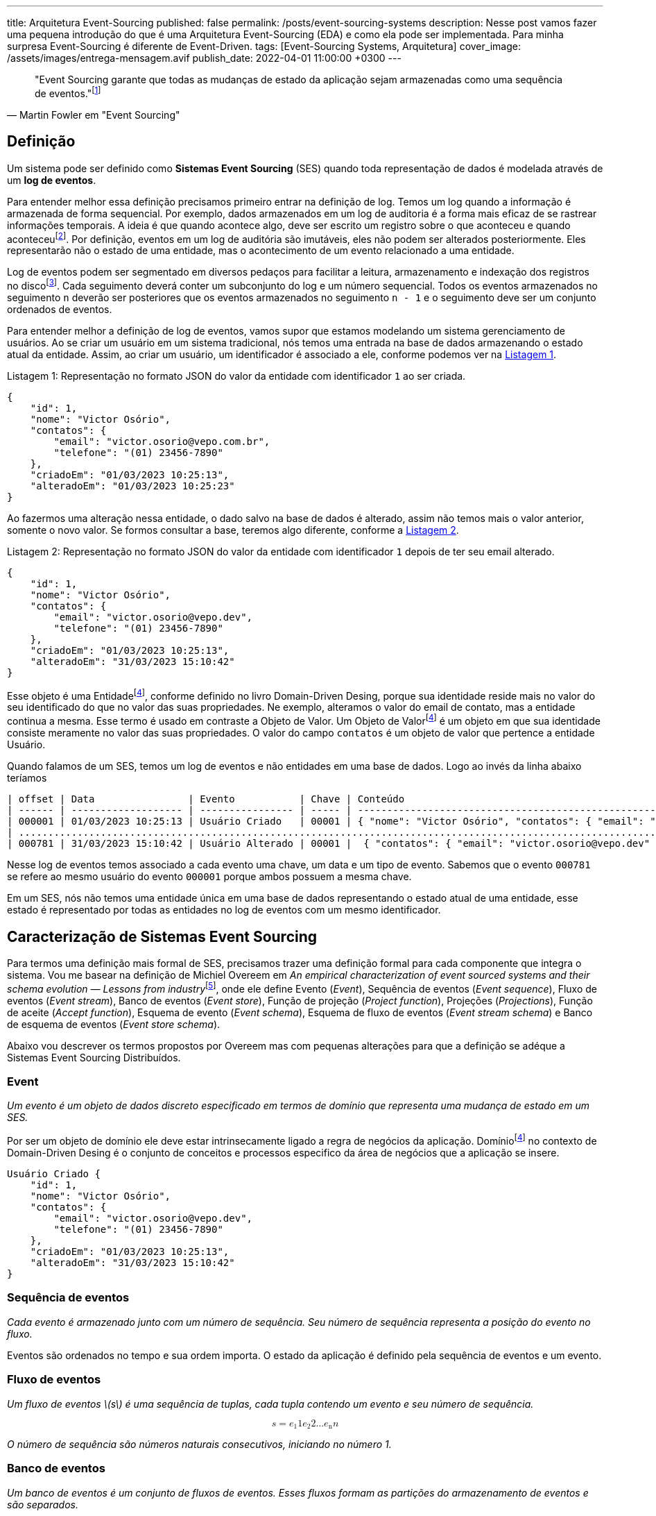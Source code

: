 ---
title: Arquitetura Event-Sourcing
published: false
permalink: /posts/event-sourcing-systems
description: Nesse post vamos fazer uma pequena introdução do que é uma Arquitetura Event-Sourcing (EDA) e como ela pode ser implementada. Para minha surpresa Event-Sourcing é diferente de Event-Driven.
tags: [Event-Sourcing Systems, Arquitetura]
cover_image: /assets/images/entrega-mensagem.avif
publish_date: 2022-04-01 11:00:00 +0300
---

:xrefstyle: short

:reference-1: footnote:reference-1[M. Fowler, “Event Sourcing”, martinfowler.com, 12 de dezembro de 2005. https://martinfowler.com/eaaDev/EventSourcing.html (acessado 9 de agosto de 2022).]

[quote,Martin Fowler em "Event Sourcing"]
"Event Sourcing garante que todas as mudanças de estado da aplicação sejam armazenadas como uma sequência de eventos."{reference-1}

== Definição

Um sistema pode ser definido como *Sistemas Event Sourcing* (SES) quando toda representação de dados é modelada através de um *log de eventos*.

:reference-2: footnote:reference-2[M. Fowler, “Audit Log”, martinfowler.com, 7 de março de 2004. https://martinfowler.com/eaaDev/AuditLog.html (acessado 31 de março de 2023).]

Para entender melhor essa definição precisamos primeiro entrar na definição de log. Temos um log quando a informação é armazenada de forma sequencial. Por exemplo, dados armazenados em um log de auditoria é a forma mais eficaz de se rastrear informações temporais. A ideia é que quando acontece algo, deve ser escrito um registro sobre o que aconteceu e quando aconteceu{reference-2}. Por definição, eventos em um log de auditória são imutáveis, eles não podem ser alterados posteriormente. Eles representarão não o estado de uma entidade, mas o acontecimento de um evento relacionado a uma entidade.

:reference-3: footnote:reference-3[U. Joshi, “Segmented Log”. https://martinfowler.com/articles/patterns-of-distributed-systems/log-segmentation.html (acessado 31 de março de 2023).]

Log de eventos podem ser segmentado em diversos pedaços para facilitar a leitura, armazenamento e indexação dos registros no disco{reference-3}. Cada seguimento deverá conter um subconjunto do log e um número sequencial. Todos os eventos armazenados no seguimento `n` deverão ser posteriores que os eventos armazenados no seguimento `n - 1` e o seguimento deve ser um conjunto ordenados de eventos.

Para entender melhor a definição de log de eventos, vamos supor que estamos modelando um sistema gerenciamento de usuários. Ao se criar um usuário em um sistema tradicional, nós temos uma entrada na base de dados armazenando o estado atual da entidade. Assim, ao criar um usuário, um identificador é associado a ele, conforme podemos ver na <<listing-1>>.

[[listing-1,Listagem 1]]
.Representação no formato JSON do valor da entidade com identificador `1` ao ser criada.
[source,json,linenums,caption="Listagem {counter:listagem:1}: "]
----
{
    "id": 1,
    "nome": "Victor Osório",
    "contatos": {
        "email": "victor.osorio@vepo.com.br",
        "telefone": "(01) 23456-7890"
    },
    "criadoEm": "01/03/2023 10:25:13",
    "alteradoEm": "01/03/2023 10:25:23"
}
----

Ao fazermos uma alteração nessa entidade, o dado salvo na base de dados é alterado, assim não temos mais o valor anterior, somente o novo valor. Se formos consultar a base, teremos algo diferente, conforme a <<listing-2>>.

[[listing-2,Listagem 2]]
.Representação no formato JSON do valor da entidade com identificador `1` depois de ter seu email alterado.
[source,json,linenums,caption="Listagem {counter:listagem:1}: "]
----
{
    "id": 1,
    "nome": "Victor Osório",
    "contatos": {
        "email": "victor.osorio@vepo.dev",
        "telefone": "(01) 23456-7890"
    },
    "criadoEm": "01/03/2023 10:25:13",
    "alteradoEm": "31/03/2023 15:10:42"
}
----

:reference-4: footnote:reference-4[E. Evans, Domain-Driven Design: Atacando as complexidades no coração do software. Alta Books, 2016.]

Esse objeto é uma Entidade{reference-4}, conforme definido no livro Domain-Driven Desing, porque sua identidade reside mais no valor do seu identificado do que no valor das suas propriedades. Ne exemplo, alteramos o valor do email de contato, mas a entidade continua a mesma. Esse termo é usado em contraste a Objeto de Valor. Um Objeto de Valor{reference-4} é um objeto em que sua identidade consiste meramente no valor das suas propriedades. O valor do campo `contatos` é um objeto de valor que pertence a entidade Usuário.

Quando falamos de um SES, temos um log de eventos e não entidades em uma base de dados. Logo ao invés da linha abaixo teríamos

[[listing-3,Listagem 3]]
[source,,caption="Listagem {counter:listagem:1}: "]
----
| offset | Data                | Evento           | Chave | Conteúdo                                                                                                         |
| ------ | ------------------- | ---------------- | ----- | ---------------------------------------------------------------------------------------------------------------- |
| 000001 | 01/03/2023 10:25:13 | Usuário Criado   | 00001 | { "nome": "Victor Osório", "contatos": { "email": "victor.osorio@vepo.com.br", "telefone": "(01) 23456-7890" } } |
| .......................................................................................................................................................................... |
| 000781 | 31/03/2023 15:10:42 | Usuário Alterado | 00001 |  { "contatos": { "email": "victor.osorio@vepo.dev" } }                                                           |
----

Nesse log de eventos temos associado a cada evento uma chave, um data e um tipo de evento. Sabemos que o evento `000781` se refere ao mesmo usuário do evento `000001` porque ambos possuem a mesma chave.

Em um SES, nós não temos uma entidade única em uma base de dados representando o estado atual de uma entidade, esse estado é representado por todas as entidades no log de eventos com um mesmo identificador.

== Caracterização de Sistemas Event Sourcing

:reference-5: footnote:[M. Overeem, M. Spoor, S. Jansen, e S. Brinkkemper, “An empirical characterization of event sourced systems and their schema evolution — Lessons from industry”, Journal of Systems and Software, vol. 178, p. 110970, ago. 2021, doi: 10.1016/j.jss.2021.110970.]

Para termos uma definição mais formal de SES, precisamos trazer uma definição formal para cada componente que integra o sistema. Vou me basear na definição de Michiel Overeem em _An empirical characterization of event sourced systems and their schema evolution — Lessons from industry_{reference-5}, onde ele define Evento (_Event_), Sequência de eventos (_Event sequence_), Fluxo de eventos (_Event stream_), Banco de eventos (_Event store_), Função de projeção (_Project function_), Projeções (_Projections_), Função de aceite (_Accept function_), Esquema de evento (_Event schema_), Esquema de fluxo de eventos (_Event stream schema_) e Banco de esquema de eventos (_Event store schema_).

Abaixo vou descrever os termos propostos por Overeem mas com pequenas alterações para que a definição se adéque a Sistemas Event Sourcing Distribuídos.

=== Event

_Um evento é um objeto de dados discreto especificado em termos de domínio que representa uma mudança de estado em um SES._

Por ser um objeto de domínio ele deve estar intrinsecamente ligado a regra de negócios da aplicação. Domínio{reference-4} no contexto de Domain-Driven Desing é o conjunto de conceitos e processos especifico da área de negócios que a aplicação se insere.

[[listing-4,Listagem 4]]
[source,json,linenums,caption="Listagem {counter:listagem:1}: "]
----
Usuário Criado {
    "id": 1,
    "nome": "Victor Osório",
    "contatos": {
        "email": "victor.osorio@vepo.dev",
        "telefone": "(01) 23456-7890"
    },
    "criadoEm": "01/03/2023 10:25:13",
    "alteradoEm": "31/03/2023 15:10:42"
}
----

=== Sequência de eventos

_Cada evento é armazenado junto com um número de sequência. Seu número de sequência representa a posição do evento no fluxo._

Eventos são ordenados no tempo e sua ordem importa. O estado da aplicação é definido pela sequência de eventos e um evento.

=== Fluxo de eventos

_Um fluxo de eventos \(s\) é uma sequência de tuplas, cada tupla contendo um evento e seu número de sequência._

++++
<math xmlns="http://www.w3.org/1998/Math/MathML" display="block">
    <mrow>
        <mi>s</mi> 
        <mo>=</mo>
        <mfenced open="(" close=")" separators=",">        
            <mfenced open="(" close=")" separators=",">
                <msub><mi>e</mi><mn>1</mn></msub>
                <mi>1</mi>
            </mfenced>
            <mfenced open="(" close=")" separators=",">
                <msub><mi>e</mi><mn>2</mn></msub>
                <mi>2</mi>
            </mfenced>
            <mi>&hellip;</mi>
            <mfenced open="(" close=")" separators=",">
                <msub><mi>e</mi><mn>n</mn></msub>
                <mi>n</mi>
            </mfenced>
        </mfenced>
   </mrow>
</math>
++++

_O número de sequência são números naturais consecutivos, iniciando no número 1._

=== Banco de eventos

_Um banco de eventos é um conjunto de fluxos de eventos. Esses fluxos formam as partições do armazenamento de eventos e são separados._

Um banco de eventos tem apenas duas operações _ler_ e _inserir_, todo evento é inserido no final da sua respectiva sequência e um número de sequência é associado a ele.

=== Função de projeção 

_A função de projeção pega um ou mais fluxos de eventos e cria uma projeção com os dados dos eventos fornecidos. A própria projeção pode assumir diferentes formas, por exemplo, pode ser um banco de dados relacional atualizado por meio de instruções SQL, um índice de pesquisa manipulado por meio do sistema de arquivos ou um novo fluxo de eventos._

Funções de projeções devem definir um SES, elas representam a transformações dos dados que serão fornecidos pelo sistema. Um sistema não armazena só eventos capturados, mas novos eventos que são produzidos através da manipulação e correlação desses eventos com dados de outras fontes.

=== Projeções 

_Uma projeção \(&pi;\) é uma seleção dos dados armazenados em eventos, transformados em um modelo específico. A seleção e transformação depende da finalidade da projeção. Os dados em uma projeção são transitórios, uma projeção pode ser reconstruída a partir de seus eventos de origem a qualquer momento._

=== Função de aceite

_A função aceite leva uma projeção \(&pi;\) e um comando \(c\). O comando é validado usando os dados da projeção e a função de aceite resulta em um erro ou em um evento._

=== Esquema de evento 

_Um esquema de evento \(&epsilon;\) descreve o tipo e a forma dos eventos. \(con forms (e, &epsilon;)\) detém se o evento \(e\) estiver em conformidade com a especificação \(&epsilon;\)._

=== Esquema de fluxo de eventos 

_Um esquema de fluxo de eventos \(&sigma;\) descreve um fluxo de eventos e os eventos que podem ocorrer no fluxo. O esquema do fluxo de eventos contém os esquemas dos eventos que podem ocorrer no fluxo, juntamente com os padrões de ocorrência. \(con forms (s, &sigma;)\) detém se o fluxo de eventos \(s\) estiver em conformidade com a especificação \(&sigma;\)._

=== Banco de esquema de eventos

_Um banco de esquema de eventos \(&theta;\) descreve um banco de eventos e os fluxos armazenados no banco de eventos. \(con forms (es, &theta;)\) detém se o banco de eventos \(es\) estiver em conformidade com a especificação \(&theta;\)._

## Implementações

Sistemas Event Sourcing podem ser implementados de diversas formas, aqui descreveremos duas implementações possíveis. A primeira será expondo os eventos através de uma API REST, os eventos são armazenados em bases de dados relacionais ou NoSQL. Já a segunda será usando Apache Kafka onde veremos que Event Sourcing se torna um padrão visto que a plataforma já provê as funcionalidades padrão.

=== Arquitetura Event Sourcing usando REST

Uma API REST não apresenta formas óbvias de implementação de Event Sourcing, o desenho abaixo foi baseado em vários posts de blogs<sup>[[6]](#reference-6)</sup><sup>[[7]](#reference-7)</sup><sup>[[10]](#reference-10)</sup> que descreviam como devem ser feitos. Nenhuma das implementações lidavam com o desafio da escalabilidade.

![Implementação de um sistema event sourcing](/assets/images/event-sourcing/event-sourcing.png)

Fonte: https://excalidraw.com/#json=Xg9Kn_8j2tqjO8JiIznGw,Ji9Isu8ioGyQltU4r3_QrA

Uma das opções é usar eventos apenas para criar um mecanismo de comunicação intra-serviço<sup>[[7]](#reference-7)</sup><sup>[[11]](#reference-11)</sup>. Dessa forma eventos serão visíveis somente dentro do processo em que foram gerados, mas se houver um função de projeção que guarda esses eventos dentro da base de dados, eles podem ser consultados posteriormente. A princípio as descrições encontradas desse caso não se caracterizam como aplicações Event Sourcing, mas somente como uma aplicação Event Driven com limitações que não serão exploradas aqui.

=== Arquitetura Event Sourcing usando Apache Kafka

Apache Kafka é uma plataforma desenvolvida para lidar com dados em tempo real na forma de fluxos de eventos distribuídos e escalável<sup>[[12]](#reference-12)</sup>. Um dos primeiros requisitos da plataforma é ser distribuída e resiliente, por isso a plataforma provê particionamento e replicação como funcionalidades básicas. O particionamento permite aumentar o número de processos consumindo um Fluxo de Eventos, enquanto a replicação permite diminuir o tempo de indisponibilidade<sup>[[13]](#reference-13)</sup>. Para que o log de eventos não cresça indefinidamente, existe um mecanismo de truncamento do log que pode ser baseado em janelas de tempo ou espaço e um mecanismo de compactação baseado na chave da mensagem<sup>[[14]](#reference-14)</sup>.

![Diagrama de um sistema apache kafka em produção](/assets/images/event-sourcing/event-sourcing-kafka.png)

Fonte: https://excalidraw.com/#json=4NxIaGF18yWuIXsurSTDW,h2Jw2sGhKL0w1BAnh9g04w

## Referências

<a name="reference-1" href="https://martinfowler.com/eaaDev/EventSourcing.html" target="_blank">[1] M. Fowler, “Event Sourcing”, martinfowler.com, 12 de dezembro de 2005. https://martinfowler.com/eaaDev/EventSourcing.html (acessado 9 de agosto de 2022).</a>

<a name="reference-2" href="https://martinfowler.com/eaaDev/AuditLog.html" target="_blank">[2] M. Fowler, “Audit Log”, martinfowler.com, 7 de março de 2004. https://martinfowler.com/eaaDev/AuditLog.html (acessado 31 de março de 2023).</a>

<a name="reference-3" href="https://martinfowler.com/articles/patterns-of-distributed-systems/log-segmentation.html" target="_blank">[3] U. Joshi, “Segmented Log”. https://martinfowler.com/articles/patterns-of-distributed-systems/log-segmentation.html (acessado 31 de março de 2023).</a>

<a name="reference-4" href="https://amzn.to/40zKNc4" target="_blank">[4] E. Evans, Domain-Driven Design: Atacando as complexidades no coração do software. Alta Books, 2016.</a>

<a name="reference-5" href="https://www.sciencedirect.com/science/article/pii/S0164121221000674" target="_blank">[5] M. Overeem, M. Spoor, S. Jansen, e S. Brinkkemper, “An empirical characterization of event sourced systems and their schema evolution — Lessons from industry”, Journal of Systems and Software, vol. 178, p. 110970, ago. 2021, doi: 10.1016/j.jss.2021.110970.</a>

<a name="reference-6" href="https://www.baeldung.com/cqrs-event-sourcing-java" target="_blank">[6] K. Chandrakant, “CQRS and Event Sourcing in Java | Baeldung”, 20 de maio de 2020. https://www.baeldung.com/cqrs-event-sourcing-java (acessado 1º de abril de 2023).</a>

<a name="reference-7" href="https://blog.bitsrc.io/microservices-with-cqrs-and-event-sourcing-in-typescript-with-nestjs-831fba1e068b" target="_blank">[7] S. Kumar, “Microservices with CQRS and Event Sourcing in TypeScript with NestJS”, Medium, 24 de fevereiro de 2023. https://blog.bitsrc.io/microservices-with-cqrs-and-event-sourcing-in-typescript-with-nestjs-831fba1e068b (acessado 1º de abril de 2023).</a>

<a name="reference-8" href="https://event-driven.io/en/uniqueness-in-event-sourcing/" target="_blank">[8] O. Dudycz, “How to ensure uniqueness in Event Sourcing”, 3 de setembro de 2022. https://event-driven.io/en/uniqueness-in-event-sourcing/ (acessado 1º de abril de 2023).</a>

<a name="reference-9" href="https://event-driven.io/en/uniqueness-in-event-sourcing/" target="_blank">[9] “Marten”, 24 de março de 2023. https://martendb.io (acessado 1º de abril de 2023).</a>

<a name="reference-10" href="http://graemef.com/blog/2012/09/02/Reconciling-ReST-and-CQRS/" target="_blank">[10] G. Foster, “Reconciling ReST, CQRS and Event Sourcing”, 2 de setembro de 2012. http://graemef.com/blog/2012/09/02/Reconciling-ReST-and-CQRS/ (acessado 1º de abril de 2023).</a>

<a name="reference-11" href="https://dzone.com/articles/an-overview-of-cdi-events" target="_blank">[11] P. Pscheidl, “An Overview of CDI Events - DZone”, DZone, 30 de maio de 2017. https://dzone.com/articles/an-overview-of-cdi-events (acessado 1º de abril de 2023).</a>

<a name="reference-12" href="https://kafka.apache.org/documentation/#design" target="_blank">[12] “Apache Kafka”, Apache Kafka. https://kafka.apache.org/documentation/#design (acessado 1º de abril de 2023).</a>

<a name="reference-13" href="https://ieeexplore.ieee.org/abstract/document/9832981" target="_blank">[13] T. P. Raptis e A. Passarella, “On Efficiently Partitioning a Topic in Apache Kafka”, em 2022 International Conference on Computer, Information and Telecommunication Systems (CITS), Piraeus, Greece: IEEE, jul. 2022, p. 1–8. doi: 10.1109/CITS55221.2022.9832981.</a>

<a name="reference-14" href="https://dl.acm.org/doi/10.14778/2824032.2824063" target="_blank">[14] G. Wang et al., “Building a replicated logging system with Apache Kafka”, Proc. VLDB Endow., vol. 8, nº 12, p. 1654–1655, ago. 2015, doi: 10.14778/2824032.2824063.</a>




---

<a name="reference-5" href="https://martinfowler.com/articles/patterns-of-distributed-systems/fixed-partitions.html" target="_blank">[5] U. Joshi, “Fixed Partitions”, martinfowler.com. https://martinfowler.com/articles/patterns-of-distributed-systems/fixed-partitions.html (acessado 31 de março de 2023).</a>
